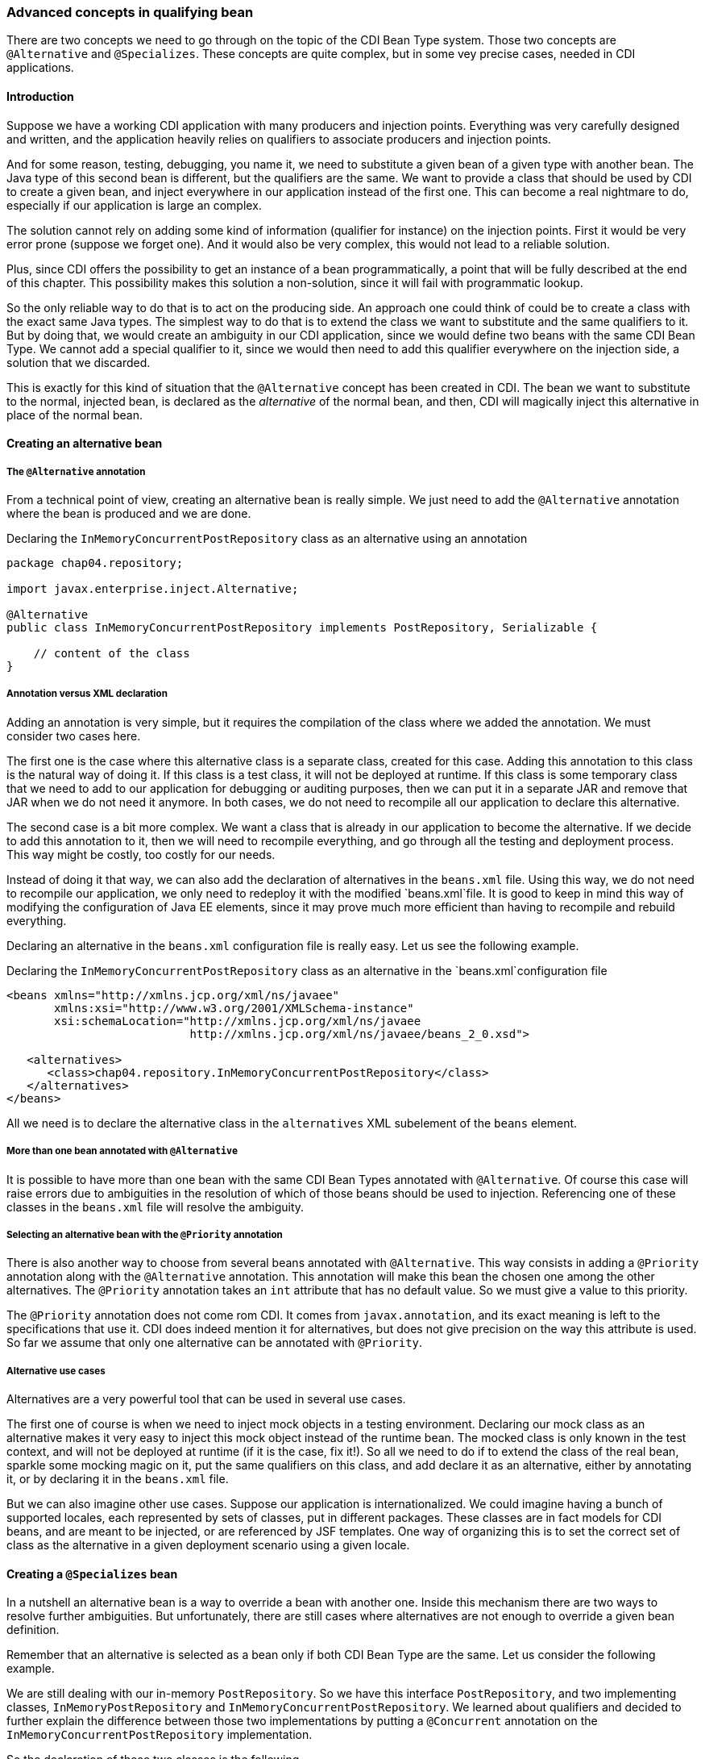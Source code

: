
=== Advanced concepts in qualifying bean

There are two concepts we need to go through on the topic of the CDI Bean Type system. Those two concepts are `@Alternative` and `@Specializes`. These concepts are quite complex, but in some vey precise cases, needed in CDI applications.

==== Introduction

Suppose we have a working CDI application with many producers and injection points. Everything was very carefully designed and written, and the application heavily relies on qualifiers to associate producers and injection points.

And for some reason, testing, debugging, you name it, we need to substitute a given bean of a given type with another bean. The Java type of this second bean is different, but the qualifiers are the same. We want to provide a class that should be used by CDI to create a given bean, and inject everywhere in our application instead of the first one. This can become a real nightmare to do, especially if our application is large an complex.

The solution cannot rely on adding some kind of information (qualifier for instance) on the injection points. First it would be very error prone (suppose we forget one). And it would also be very complex, this would not lead to a reliable solution.

Plus, since CDI offers the possibility to get an instance of a bean programmatically, a point that will be fully described at the end of this chapter. This possibility makes this solution a non-solution, since it will fail with programmatic lookup.

So the only reliable way to do that is to act on the producing side. An approach one could think of could be to create a class with the exact same Java types. The simplest way to do that is to extend the class we want to substitute and the same qualifiers to it. But by doing that, we would create an ambiguity in our CDI application, since we would define two beans with the same CDI Bean Type. We cannot add a special qualifier to it, since we would then need to add this qualifier everywhere on the injection side, a solution that we discarded.

This is exactly for this kind of situation that the `@Alternative` concept has been created in CDI. The bean we want to substitute to the normal, injected bean, is declared as the _alternative_ of the normal bean, and then, CDI will magically inject this alternative in place of the normal bean.

==== Creating an alternative bean

===== The `@Alternative` annotation

From a technical point of view, creating an alternative bean is really simple. We just need to add the `@Alternative` annotation where the bean is produced and we are done.

[[app_listing]]
.Declaring the `InMemoryConcurrentPostRepository` class as an alternative using an annotation
[source,java]
----
package chap04.repository;

import javax.enterprise.inject.Alternative;

@Alternative
public class InMemoryConcurrentPostRepository implements PostRepository, Serializable {

    // content of the class
}
----

===== Annotation versus XML declaration

Adding an annotation is very simple, but it requires the compilation of the class where we added the annotation. We must consider two cases here.

The first one is the case where this alternative class is a separate class, created for this case. Adding this annotation to this class is the natural way of doing it. If this class is a test class, it will not be deployed at runtime. If this class is some temporary class that we need to add to our application for debugging or auditing purposes, then we can put it in a separate JAR and remove that JAR when we do not need it anymore. In both cases, we do not need to recompile all our application to declare this alternative.

The second case is a bit more complex. We want a class that is already in our application to become the alternative. If we decide to add this annotation to it, then we will need to recompile everything, and go through all the testing and deployment process. This way might be costly, too costly for our needs.

Instead of doing it that way, we can also add the declaration of alternatives in the `beans.xml` file. Using this way, we do not need to recompile our application, we only need to redeploy it with the modified `beans.xml`file. It is good to keep in mind this way of modifying the configuration of Java EE elements, since it may prove much more efficient than having to recompile and rebuild everything.

Declaring an alternative in the `beans.xml` configuration file is really easy. Let us see the following example.

[[app_listing]]
.Declaring the `InMemoryConcurrentPostRepository` class as an alternative in the `beans.xml`configuration file
[source,xml]
----
<beans xmlns="http://xmlns.jcp.org/xml/ns/javaee"
       xmlns:xsi="http://www.w3.org/2001/XMLSchema-instance"
       xsi:schemaLocation="http://xmlns.jcp.org/xml/ns/javaee
                           http://xmlns.jcp.org/xml/ns/javaee/beans_2_0.xsd">

   <alternatives>
      <class>chap04.repository.InMemoryConcurrentPostRepository</class>
   </alternatives>
</beans>
----

All we need is to declare the alternative class in the `alternatives` XML subelement of the `beans` element.

===== More than one bean annotated with `@Alternative`

It is possible to have more than one bean with the same CDI Bean Types annotated with `@Alternative`. Of course this case will raise errors due to ambiguities in the resolution of which of those beans should be used to injection. Referencing one of these classes in the `beans.xml` file will resolve the ambiguity.

===== Selecting an alternative bean with the `@Priority` annotation

There is also another way to choose from several beans annotated with `@Alternative`. This way consists in adding a `@Priority` annotation along with the `@Alternative` annotation. This annotation will make this bean the chosen one among the other alternatives. The `@Priority` annotation takes an `int` attribute that has no default value. So we must give a value to this priority.

The `@Priority` annotation does not come rom CDI. It comes from `javax.annotation`, and its exact meaning is left to the specifications that use it. CDI does indeed mention it for alternatives, but does not give precision on the way this attribute is used. So far we assume that only one alternative can be annotated with `@Priority`.


===== Alternative use cases

Alternatives are a very powerful tool that can be used in several use cases.

The first one of course is when we need to inject mock objects in a testing environment. Declaring our mock class as an alternative makes it very easy to inject this mock object instead of the runtime bean. The mocked class is only known in the test context, and will not be deployed at runtime (if it is the case, fix it!). So all we need to do if to extend the class of the real bean, sparkle some mocking magic on it, put the same qualifiers on this class, and add declare it as an alternative, either by annotating it, or by declaring it in the `beans.xml` file.

But we can also imagine other use cases. Suppose our application is internationalized. We could imagine having a bunch of supported locales, each represented by sets of classes, put in different packages. These classes are in fact models for CDI beans, and are meant to be injected, or are referenced by JSF templates. One way of organizing this is to set the correct set of class as the alternative in a given deployment scenario using a given locale.

==== Creating a `@Specializes` bean

In a nutshell an alternative bean is a way to override a bean with another one. Inside this mechanism there are two ways to resolve further ambiguities. But unfortunately, there are still cases where alternatives are not enough to override a given bean definition.

Remember that an alternative is selected as a bean only if both CDI Bean Type are the same. Let us consider the following example.

We are still dealing with our in-memory `PostRepository`. So we have this interface `PostRepository`, and two implementing classes, `InMemoryPostRepository` and `InMemoryConcurrentPostRepository`. We learned about qualifiers and decided to further explain the difference between those two implementations by putting a `@Concurrent` annotation on the `InMemoryConcurrentPostRepository` implementation.

So the declaration of these two classes is the following.

[[app_listing]]
.Declaring the `InMemoryConcurrentPostRepository` class with the `@Concurrent` qualifier
[source,java]
----
package chap04.repository;

@Concurrent
public class InMemoryConcurrentPostRepository implements PostRepository {

    // content of the class
}
----

[[app_listing]]
.Declaring the `InMemoryPostRepository` class
[source,java]
----
package chap04.repository;

public class InMemoryPostRepository implements PostRepository {

    // content of the class
}
----

The `@Concurrent` annotation is just a basic qualifier.

Now, for testing purposes, we decide to extend the `InMemoryConcurrentPostRepository` class with a mocking class: `MockInMemoryConcurrentPostRepository`. The definition of this last class is the following.

[[app_listing]]
.Declaring the `MockInMemoryConcurrentPostRepository` class
[source,java]
----
package chap04.repository;

public class MockInMemoryConcurrentPostRepository extends InMemoryConcurrentPostRepository {

    // content of the class
}
----

This is our setup for the definition of the beans we are going to use.

Of course, we have many injection points for these post repositories in our application. Let us see a first one, that just needs a `PostRepository`.

[[app_listing]]
.Declaring an injection point for a post repository
[source,java]
----
@Inject
private PostRepository repository;
----

What is going to happen with our setup? Well, CDI will first register the beans that can be injected in this field. It will find 3 of them: `InMemoryPostRepository`, `InMemoryConcurrentPostRepository` and `MockInMemoryConcurrentPostRepository`. And since CDI has no information to tell which implementation should be used, an error will be raised. We need to fix our code. This is the classical ambiguity we already talked about.

Thanks to our hard work in trying to learn CDI, we know that we have this `@Alternative` annotation that we can add on a type to resolve ambiguities. This is what we do: we add the `@Alternative` annotation on the declaration of `MockInMemoryConcurrentPostRepository`. And indeed it fixes the ambiguity, our testing code is running smoothly.

But then we realize that when this mocking class is not there anymore, the ambiguity is still there: CDI cannot tell from `InMemoryRepository` and `InMemoryConcurrentRepository`. Basically our test was running smoothly, but in production it did not work, due to the fact that this alternative is not there anymore.

We then need to resolve this ambiguity again. We could use `@Alternative` again, but we prefer to add the `@Concurrent` qualifier on our injection point, since this is what our code needs. This approach is the best one, since is makes our code more readable. This time, our injection point looks like the following.

[[app_listing]]
.Declaring an injection point for a concurrent post repository
[source,java]
----
@Inject @Concurrent
private PostRepository repository;
----

Indeed, this annotation fixes our code in production, since the injected bean has to have the `@Concurrent` qualifier.

And then we realize that our test code does not work anymore! The `MockInMemoryConcurrentPostRepository` is not injected; the test code still injects the`InMemoryConcurrentPostRepository`. Why so? Simply because the qualifiers are not inherited. The `MockInMemoryConcurrentPostRepository` does not have the qualifier `@Concurrent` and thus is not a candidate for injection here. This will probably not look natural for many people, but logical with all the rules we have written and used so far.

Let us have a look back at we did exactly. What are we doing here? We have to classes `A` and `B`, with `B`extending `A`. We extend a class, add the `@Alternative` annotation on it thinking that it will fully override the class we extend, and in fact it does not, because the annotations are not inherited.

Most of the time this is not what we want. This is precisely to overcome this problem that the specialization has been added to CDI. In a nutshell, adding the `@Specializes` annotation to the overriding class will do the trick: CDI will take it in place of the overridden class, wherever this class is used.

When a bean _specializes_ another bean then we are sure that this other bean is not used as a bean by CDI. It is not seen, not instantiated, nothing.

For a bean to be a specialization of another bean, either its class must directly extends the class of this other bean, either its producing method must directly override the producing method of the first bean. Then the `@Specializes` annotation must be added to the class or to the producing method, as the case may be. Note that it the producer is in fact a field, no specialization can be set up, since a field cannot be overridden.

This specialization has a side effect, which is probably the desired effect in most cases. If the original bean declares itself one or several producing methods, or observers, those will not be seen by CDI, and thus not activated. Once again, this is probably what we want, since specialization will be used, most of the time, in a testing environment.
